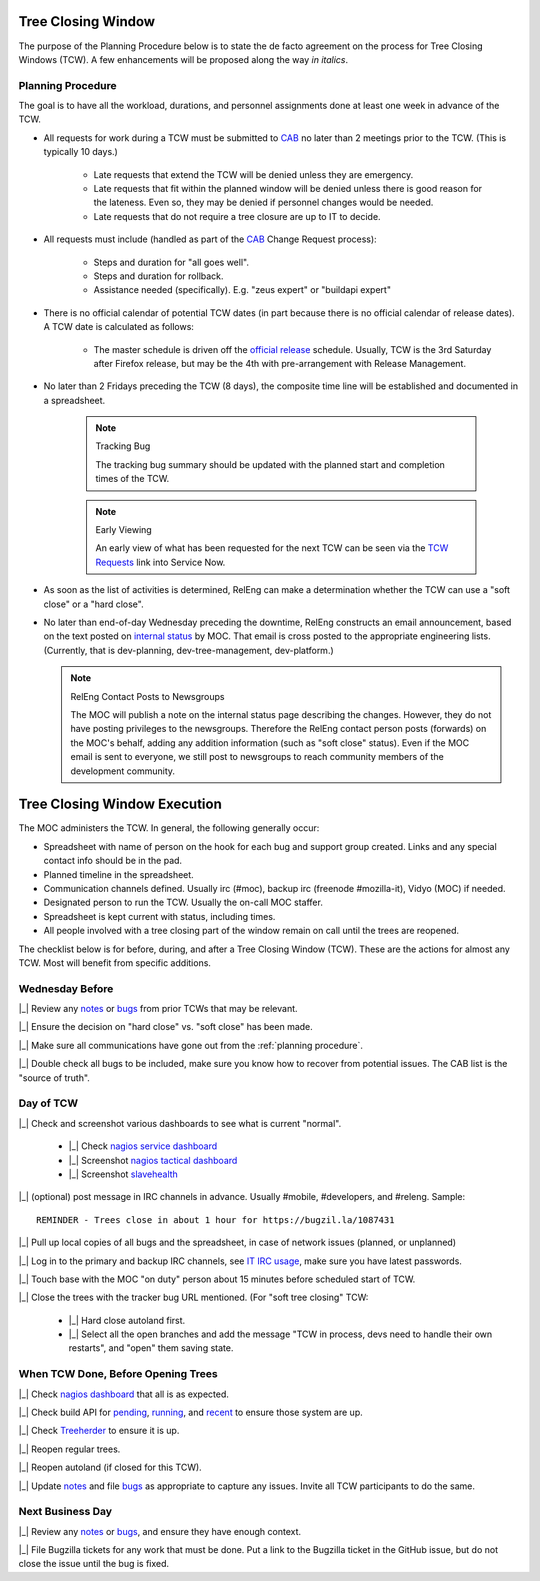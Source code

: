 Tree Closing Window
===================

The purpose of the Planning Procedure below is to state 
the de facto agreement on the process for Tree Closing
Windows (TCW). A few enhancements will be proposed along the way *in
italics*.

.. _planning procedure:

Planning Procedure
------------------

The goal is to have all the workload, durations, and personnel
assignments done at least one week in advance of the TCW.

* All requests for work during a TCW must be submitted to CAB_ no later
  than 2 meetings prior to the TCW. (This is typically 10 days.)

    - Late requests that extend the TCW will be denied unless they are
      emergency.

    - Late requests that fit within the planned window will be denied
      unless there is good reason for the lateness. Even so, they may be
      denied if personnel changes would be needed.

    - Late requests that do not require a tree closure are up to IT to
      decide.

* All requests must include (handled as part of the CAB_ Change Request
  process):

    - Steps and duration for "all goes well".
    - Steps and duration for rollback.
    - Assistance needed (specifically). E.g. "zeus expert" or "buildapi
      expert"

* There is no official calendar of potential TCW dates (in part because
  there is no official calendar of release dates). A TCW date is
  calculated as follows:

    - The master schedule is driven off the `official release`_
      schedule. Usually, TCW is the 3rd Saturday after Firefox release,
      but may be the 4th with pre-arrangement with Release Management.

* No later than 2 Fridays preceding the TCW (8 days), the composite
  time line will be established and documented in a spreadsheet.

    .. note:: Tracking Bug

        The tracking bug summary should be updated with the planned
        start and completion times of the TCW.

    .. note:: Early Viewing

        An early view of what has been requested for the next TCW can be
        seen via the `TCW Requests`_ link into Service Now.

* As soon as the list of activities is determined, RelEng can make a
  determination whether the TCW can use a "soft close" or a "hard
  close".

* No later than end-of-day Wednesday preceding the downtime, RelEng
  constructs an email
  announcement, based on the text posted on `internal status`_ by MOC.
  That email is cross posted to the appropriate engineering lists.
  (Currently, that is dev-planning, dev-tree-management,
  dev-platform.)

  .. note:: RelEng Contact Posts to Newsgroups

      The MOC will publish a note on the internal status page describing
      the changes. However, they do
      not have posting privileges to the newsgroups. Therefore the RelEng
      contact person posts (forwards) on the MOC's behalf, adding any
      addition information (such as "soft close" status). Even if the
      MOC email is sent to everyone, we still post to newsgroups to
      reach community members of the development community.

.. _CAB: https://mana.mozilla.org/wiki/display/MOC/Change+Advisory+Board
.. _official release: https://wiki.mozilla.org/RapidRelease/Calendar
.. _TCW Requests: https://mozilla.service-now.com/nav_to.do?uri=%2Fsys_report_template.do%3Fjvar_report_id%3D012b81bbdb0e26006c3fb1c0ef9619e1%26jvar_selected_tab%3DmyReports%26jvar_list_order_by%3D%26jvar_list_sort_direction%3D%26sysparm_reportquery%3D%26jvar_search_created_by%3D%26jvar_search_table%3D%26jvar_search_report_sys_id%3D%26jvar_report_home_query%3D
.. _Internal Status: https://mozilla2.statuspage.io/

Tree Closing Window Execution
=============================

The MOC administers the TCW. In general, the following generally occur:

* Spreadsheet with name of person on the hook for each bug and support
  group created. Links and any special contact info should be in the
  pad.

* Planned timeline in the spreadsheet.

* Communication channels defined. Usually irc (#moc),
  backup irc (freenode #mozilla-it), Vidyo (MOC) if needed.

* Designated person to run the TCW. Usually the on-call MOC staffer.

* Spreadsheet is kept current with status, including times.

* All people involved with a tree closing part of the window remain
  on call until the trees are reopened.

The checklist below is for before, during, and after a Tree Closing
Window (TCW). These are the actions for almost any TCW. Most will
benefit from specific additions.

Wednesday Before
----------------

|_| Review any notes_ or bugs_ from prior TCWs that may be relevant.

|_| Ensure the decision on "hard close" vs. "soft close" has been made.

|_| Make sure all communications have gone out from the
:ref:`planning procedure`.

|_| Double check all bugs to be included, make sure you know how to
recover from potential issues. The CAB list is the "source of truth".


Day of TCW
----------

|_| Check and screenshot various dashboards to see what is current "normal".

    - |_| Check `nagios service dashboard`__
    - |_| Screenshot `nagios tactical dashboard`__
    - |_| Screenshot `slavehealth`__

__ https://nagios.mozilla.org/releng-scl3/cgi-bin/status.cgi?servicegroup=all&style=summary
__ https://nagios.mozilla.org/releng-scl3/cgi-bin/tac.cgi
__ https://secure.pub.build.mozilla.org/builddata/reports/slave_health/index.html

|_| (optional) post message in IRC channels in advance. Usually #mobile,
#developers, and #releng. Sample::

    REMINDER - Trees close in about 1 hour for https://bugzil.la/1087431

|_| Pull up local copies of all bugs and the spreadsheet, in case of
network issues (planned, or unplanned)

|_| Log in to the primary and backup IRC channels, see `IT IRC usage`__,
make sure you have latest passwords.

__ https://mana.mozilla.org/wiki/display/SYSADMIN/IRC+use+within+IT

|_| Touch base with the MOC "on duty" person about 15 minutes before
scheduled start of TCW.

|_| Close the trees with the tracker bug URL mentioned. (For "soft tree
closing" TCW:

    - |_| Hard close autoland first.

    - |_| Select all the open branches and add the message "TCW in
      process, devs need to handle their own restarts", and "open" them
      saving state.

When TCW Done, Before Opening Trees
-----------------------------------

|_| Check `nagios dashboard`__ that all is as expected.

__ https://nagios.mozilla.org/releng-scl3/

|_| Check build API for `pending`__, `running`__, and `recent`__ to
ensure those system are up.

__ https://secure.pub.build.mozilla.org/buildapi/pending
__ https://secure.pub.build.mozilla.org/buildapi/running
__ https://secure.pub.build.mozilla.org/buildapi/recent

|_| Check `Treeherder`__ to ensure it is up.

__ https://treeherder.mozilla.org/

|_| Reopen regular trees.

|_| Reopen autoland (if closed for this TCW).

|_| Update notes_ and file bugs_ as appropriate to capture any issues.
Invite all TCW participants to do the same.

Next Business Day
-----------------

|_| Review any notes_ or bugs_, and ensure they have enough context.

|_| File Bugzilla tickets for any work that must be done. Put a link to
the Bugzilla ticket in the GitHub issue, but do not close the issue
until the bug is fixed.

.. _notes: https://github.com/mozilla-releng/TCW-history/wiki
.. _bugs: https://github.com/mozilla-releng/TCW-history/issues

.. |_| raw:: html

    <input type="checkbox" />

.. |X| raw:: html

    <input type="checkbox" checked />

